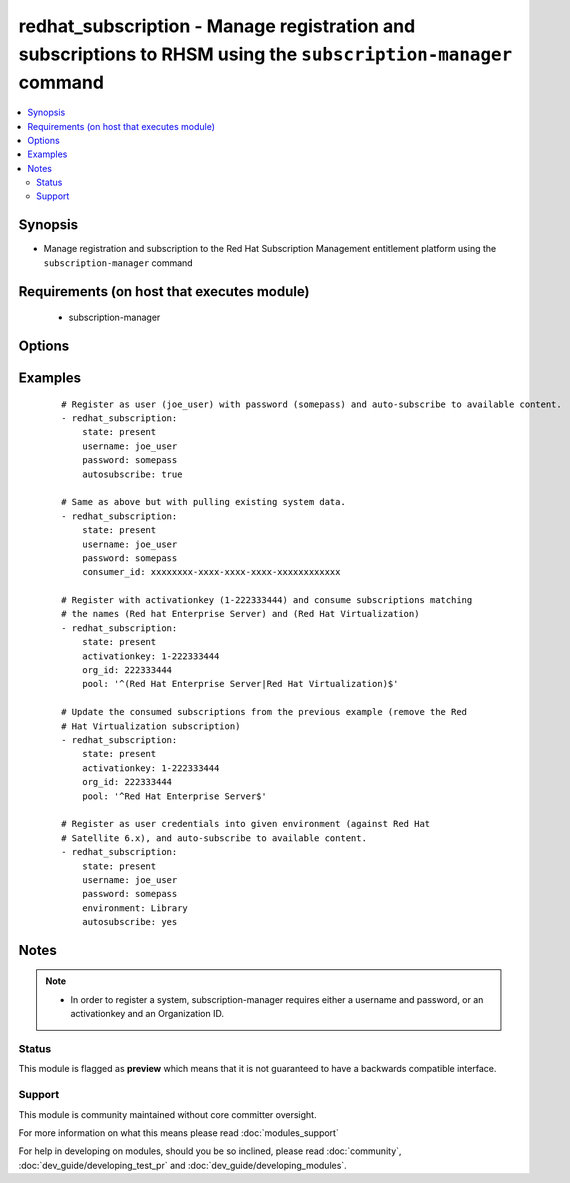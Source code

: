 .. _redhat_subscription:


redhat_subscription - Manage registration and subscriptions to RHSM using the ``subscription-manager`` command
++++++++++++++++++++++++++++++++++++++++++++++++++++++++++++++++++++++++++++++++++++++++++++++++++++++++++++++



.. contents::
   :local:
   :depth: 2


Synopsis
--------

* Manage registration and subscription to the Red Hat Subscription Management entitlement platform using the ``subscription-manager`` command


Requirements (on host that executes module)
-------------------------------------------

  * subscription-manager


Options
-------

.. raw:: html

    <table border=1 cellpadding=4>
    <tr>
    <th class="head">parameter</th>
    <th class="head">required</th>
    <th class="head">default</th>
    <th class="head">choices</th>
    <th class="head">comments</th>
    </tr>
                <tr><td>activationkey<br/><div style="font-size: small;"></div></td>
    <td>no</td>
    <td></td>
        <td></td>
        <td><div>supply an activation key for use with registration</div>        </td></tr>
                <tr><td>autosubscribe<br/><div style="font-size: small;"></div></td>
    <td>no</td>
    <td></td>
        <td></td>
        <td><div>Upon successful registration, auto-consume available subscriptions</div>        </td></tr>
                <tr><td>consumer_id<br/><div style="font-size: small;"> (added in 2.1)</div></td>
    <td>no</td>
    <td></td>
        <td></td>
        <td><div>References an existing consumer ID to resume using a previous registration
    for this system. If the  system's identity certificate is lost or corrupted,
    this option allows it to resume using its previous identity and subscriptions.
    The default is to not specify a consumer ID so a new ID is created.
    </div>        </td></tr>
                <tr><td>consumer_name<br/><div style="font-size: small;"> (added in 2.1)</div></td>
    <td>no</td>
    <td></td>
        <td></td>
        <td><div>Name of the system to register, defaults to the hostname</div>        </td></tr>
                <tr><td>consumer_type<br/><div style="font-size: small;"> (added in 2.1)</div></td>
    <td>no</td>
    <td></td>
        <td></td>
        <td><div>The type of unit to register, defaults to system</div>        </td></tr>
                <tr><td>environment<br/><div style="font-size: small;"> (added in 2.2)</div></td>
    <td>no</td>
    <td></td>
        <td></td>
        <td><div>Register with a specific environment in the destination org. Used with Red Hat Satellite 6.x or Katello</div>        </td></tr>
                <tr><td>force_register<br/><div style="font-size: small;"> (added in 2.2)</div></td>
    <td>no</td>
    <td></td>
        <td></td>
        <td><div>Register the system even if it is already registered</div>        </td></tr>
                <tr><td>org_id<br/><div style="font-size: small;"> (added in 2.0)</div></td>
    <td>no</td>
    <td></td>
        <td></td>
        <td><div>Organization ID to use in conjunction with activationkey</div>        </td></tr>
                <tr><td>password<br/><div style="font-size: small;"></div></td>
    <td>no</td>
    <td></td>
        <td></td>
        <td><div>access.redhat.com or Sat6 password</div>        </td></tr>
                <tr><td>pool<br/><div style="font-size: small;"></div></td>
    <td>no</td>
    <td>^$</td>
        <td></td>
        <td><div>Specify a subscription pool name to consume.  Regular expressions accepted.</div>        </td></tr>
                <tr><td>rhsm_baseurl<br/><div style="font-size: small;"></div></td>
    <td>no</td>
    <td>Current value from C(/etc/rhsm/rhsm.conf) is the default</td>
        <td></td>
        <td><div>Specify CDN baseurl</div>        </td></tr>
                <tr><td>server_hostname<br/><div style="font-size: small;"></div></td>
    <td>no</td>
    <td>Current value from C(/etc/rhsm/rhsm.conf) is the default</td>
        <td></td>
        <td><div>Specify an alternative Red Hat Subscription Management or Sat6 server</div>        </td></tr>
                <tr><td>server_insecure<br/><div style="font-size: small;"></div></td>
    <td>no</td>
    <td>Current value from C(/etc/rhsm/rhsm.conf) is the default</td>
        <td></td>
        <td><div>Enable or disable https server certificate verification when connecting to <code>server_hostname</code></div>        </td></tr>
                <tr><td>state<br/><div style="font-size: small;"></div></td>
    <td>no</td>
    <td>present</td>
        <td><ul><li>present</li><li>absent</li></ul></td>
        <td><div>whether to register and subscribe (<code>present</code>), or unregister (<code>absent</code>) a system</div>        </td></tr>
                <tr><td>username<br/><div style="font-size: small;"></div></td>
    <td>no</td>
    <td></td>
        <td></td>
        <td><div>access.redhat.com or Sat6  username</div>        </td></tr>
        </table>
    </br>



Examples
--------

 ::

    # Register as user (joe_user) with password (somepass) and auto-subscribe to available content.
    - redhat_subscription:
        state: present
        username: joe_user
        password: somepass
        autosubscribe: true
    
    # Same as above but with pulling existing system data.
    - redhat_subscription:
        state: present
        username: joe_user
        password: somepass
        consumer_id: xxxxxxxx-xxxx-xxxx-xxxx-xxxxxxxxxxxx
    
    # Register with activationkey (1-222333444) and consume subscriptions matching
    # the names (Red hat Enterprise Server) and (Red Hat Virtualization)
    - redhat_subscription:
        state: present
        activationkey: 1-222333444
        org_id: 222333444
        pool: '^(Red Hat Enterprise Server|Red Hat Virtualization)$'
    
    # Update the consumed subscriptions from the previous example (remove the Red
    # Hat Virtualization subscription)
    - redhat_subscription:
        state: present
        activationkey: 1-222333444
        org_id: 222333444
        pool: '^Red Hat Enterprise Server$'
    
    # Register as user credentials into given environment (against Red Hat
    # Satellite 6.x), and auto-subscribe to available content.
    - redhat_subscription:
        state: present
        username: joe_user
        password: somepass
        environment: Library
        autosubscribe: yes


Notes
-----

.. note::
    - In order to register a system, subscription-manager requires either a username and password, or an activationkey and an Organization ID.



Status
~~~~~~

This module is flagged as **preview** which means that it is not guaranteed to have a backwards compatible interface.


Support
~~~~~~~

This module is community maintained without core committer oversight.

For more information on what this means please read :doc:`modules_support`


For help in developing on modules, should you be so inclined, please read :doc:`community`, :doc:`dev_guide/developing_test_pr` and :doc:`dev_guide/developing_modules`.
